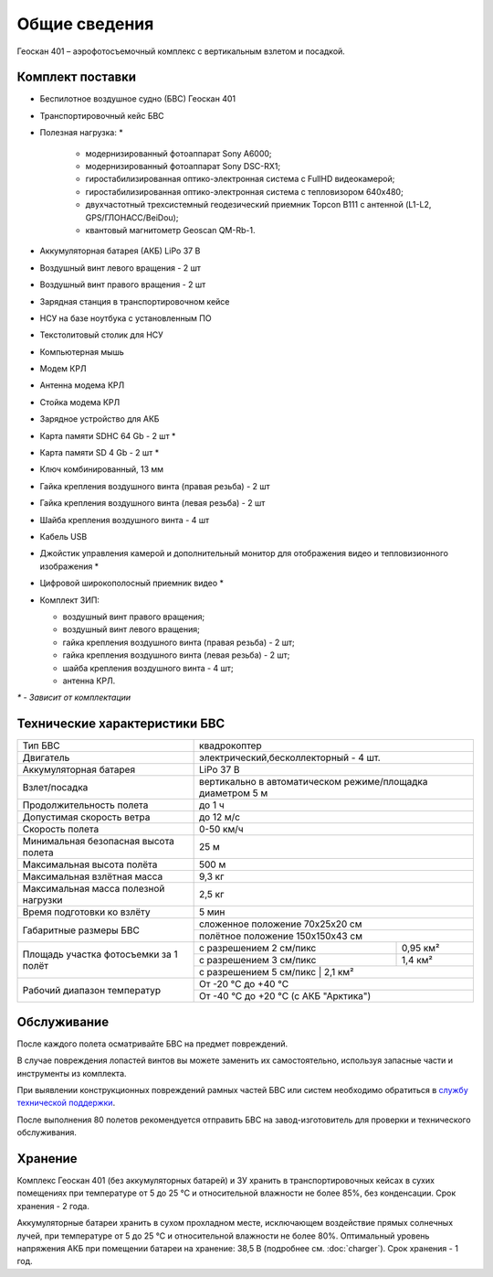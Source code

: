 Общие сведения
==================

Геоскан 401 – аэрофотосъемочный комплекс с вертикальным взлетом и посадкой.


Комплект поставки
---------------------

* Беспилотное воздушное судно (БВС) Геоскан 401
* Транспортировочный кейс БВС
* Полезная нагрузка: *

   * модернизированный фотоаппарат Sony A6000;
   * модернизированный фотоаппарат Sony DSC-RX1;
   * гиростабилизированная оптико-электронная система с FullHD видеокамерой;
   * гиростабилизированная оптико-электронная система с тепловизором 640x480;
   * двухчастотный трехсистемный геодезический приемник Topcon B111 с антенной (L1-L2, GPS/ГЛОНАСС/BeiDou);
   * квантовый магнитометр Geoscan QM-Rb-1.

* Аккумуляторная батарея (АКБ) LiPo 37 В
* Воздушный винт левого вращения - 2 шт
* Воздушный винт правого вращения - 2 шт
* Зарядная станция в транспортировочном кейсе
* НСУ на базе ноутбука с установленным ПО
* Текстолитовый столик для НСУ
* Компьютерная мышь
* Модем КРЛ
* Антенна модема КРЛ
* Стойка модема КРЛ
* Зарядное устройство для АКБ
* Карта памяти SDHC 64 Gb - 2 шт *
* Карта памяти SD 4 Gb - 2 шт *
* Ключ комбинированный, 13 мм
* Гайка крепления воздушного винта (правая резьба) - 2 шт
* Гайка крепления воздушного винта (левая резьба) - 2 шт
* Шайба крепления воздушного винта - 4 шт
* Кабель USB
* Джойстик управления камерой и дополнительный монитор для отображения видео и тепловизионного изображения *
* Цифровой широкополосный приемник видео *
* Комплект ЗИП:

  * воздушный винт правого вращения;
  * воздушный винт левого вращения;
  * гайка крепления воздушного винта (правая резьба) - 2 шт;
  * гайка крепления воздушного винта (левая резьба) - 2 шт;
  * шайба крепления воздушного винта - 4 шт;
  * антенна КРЛ.


`*` - *Зависит от комплектации*


Технические характеристики БВС
----------------------------------

+--------------------------------------------+---------------------------------------------------------------------------+
|                    Тип БВС                 |                                 квадрокоптер                              |
+--------------------------------------------+---------------------------------------------------------------------------+
|                    Двигатель               |          электрический,бесколлекторный - 4 шт.                            |
+--------------------------------------------+---------------------------------------------------------------------------+
|            Аккумуляторная батарея          |                                LiPo 37 В                                  |
+--------------------------------------------+---------------------------------------------------------------------------+
|                Взлет/посадка               |       вертикально в автоматическом режиме/площадка диаметром 5 м          |
+--------------------------------------------+---------------------------------------------------------------------------+
|         Продолжительность полета           |                               до 1 ч                                      |
+--------------------------------------------+---------------------------------------------------------------------------+
|             Допустимая скорость ветра      |                              до 12 м/с                                    |
+--------------------------------------------+---------------------------------------------------------------------------+
|                Скорость полета             |                             0-50 км/ч                                     |
+--------------------------------------------+---------------------------------------------------------------------------+
|    Минимальная безопасная высота полета    |                                  25 м                                     |
+--------------------------------------------+---------------------------------------------------------------------------+
|          Максимальная высота полёта        |                                 500 м                                     |
+--------------------------------------------+---------------------------------------------------------------------------+
|          Максимальная взлётная масса       |                                9,3 кг                                     |
+--------------------------------------------+---------------------------------------------------------------------------+
|     Максимальная масса полезной нагрузки   |                                2,5 кг                                     |
+--------------------------------------------+---------------------------------------------------------------------------+
|         Время подготовки ко взлёту         |                                 5 мин                                     |
+--------------------------------------------+--------------------------------------+------------------------------------+
|                                            |                       сложенное положение 70х25х20 см                     |
|         Габаритные размеры БВС             +---------------------------------------------------------------------------+
|                                            |                       полётное положение 150х150х43 см                    |
+--------------------------------------------+--------------------------------------+------------------------------------+
|                                            |  с разрешением 2 см/пикс             |    0,95 км²                        |
|                                            +--------------------------------------+------------------------------------+
|     Площадь участка фотосъемки за 1 полёт  |  с разрешением 3 см/пикс             |    1,4 км²                         |
|                                            +--------------------------------------+------------------------------------+
|                                            |  с разрешением 5 см/пикс             |    2,1 км²                         |
+--------------------------------------------+---------------------------------------------------------------------------+
|                                            |                             От -20 °С до +40 °С                           |
+        Рабочий диапазон температур         +---------------------------------------------------------------------------+
|                                            |                   От -40 °С до +20 °С (с АКБ "Арктика")                   |
+--------------------------------------------+---------------------------------------------------------------------------+


Обслуживание
---------------------------

После каждого полета осматривайте БВС на предмет повреждений.

В случае повреждения лопастей винтов вы можете заменить их самостоятельно, используя запасные части и инструменты из комплекта.

При выявлении конструкционных повреждений рамных частей БВС или систем необходимо обратиться в `службу технической поддержки <https://www.geoscan.aero/ru/support>`_.

После выполнения 80 полетов рекомендуется отправить БВС на завод-изготовитель для проверки и технического обслуживания.


Хранение
-----------

Комплекс Геоскан 401 (без аккумуляторных батарей) и ЗУ хранить в транспортировочных кейсах в сухих помещениях при температуре от 5 до 25 °С и относительной влажности не более 85%, без конденсации. Срок хранения - 2 года.

Аккумуляторные батареи хранить в сухом прохладном месте, исключающем воздействие прямых солнечных лучей, при температуре от 5 до 25 °С и относительной влажности не более 80%. Оптимальный уровень напряжения АКБ при помещении батареи на хранение: 38,5 В (подробнее см. :doc:`charger`). Срок хранения - 1 год.